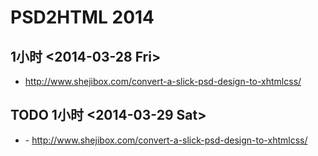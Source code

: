 * PSD2HTML 2014
** 1小时 <2014-03-28 Fri>
- http://www.shejibox.com/convert-a-slick-psd-design-to-xhtmlcss/
** TODO 1小时 <2014-03-29 Sat>
- - http://www.shejibox.com/convert-a-slick-psd-design-to-xhtmlcss/
